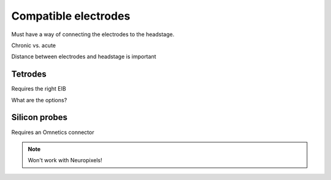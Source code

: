 .. _selectingelectrodes:
.. role:: raw-html-m2r(raw)
   :format: html

Compatible electrodes
=================================================

Must have a way of connecting the electrodes to the headstage.

Chronic vs. acute 

Distance between electrodes and headstage is important

Tetrodes
#########

Requires the right EIB

What are the options?

Silicon probes
##################

Requires an Omnetics connector

.. note:: Won't work with Neuropixels!

